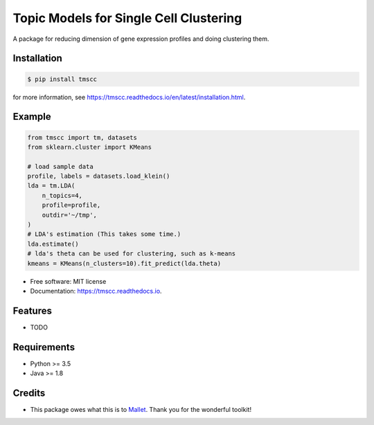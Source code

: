 =======================================
Topic Models for Single Cell Clustering
=======================================


.. image:: https://img.shields.io/pypi/v/tmscc.svg
        :target: https://pypi.python.org/pypi/tmscc

.. image:: https://img.shields.io/travis/tarohi24/tmscc.svg
        :target: https://travis-ci.org/tarohi24/tmscc

.. image:: https://readthedocs.org/projects/tmscc/badge/?version=latest
        :target: https://tmscc.readthedocs.io/en/latest/?badge=latest
        :alt: Documentation Status




A package for reducing dimension of gene expression profiles and doing clustering them.

Installation
-------
.. code-block:: console

   $ pip install tmscc

for more information, see https://tmscc.readthedocs.io/en/latest/installation.html.

Example
-------
.. code-block:: python

   from tmscc import tm, datasets
   from sklearn.cluster import KMeans

   # load sample data
   profile, labels = datasets.load_klein()
   lda = tm.LDA(
       n_topics=4,
       profile=profile,
       outdir='~/tmp',
   )
   # LDA's estimation (This takes some time.)
   lda.estimate()
   # lda's theta can be used for clustering, such as k-means
   kmeans = KMeans(n_clusters=10).fit_predict(lda.theta)


* Free software: MIT license
* Documentation: https://tmscc.readthedocs.io.


Features
--------

* TODO


Requirements
-------

* Python >= 3.5
* Java >= 1.8

Credits
-------

* This package owes what this is to `Mallet`_. Thank you for the wonderful toolkit!
  
.. _Mallet: http://mallet.cs.umass.edu/
